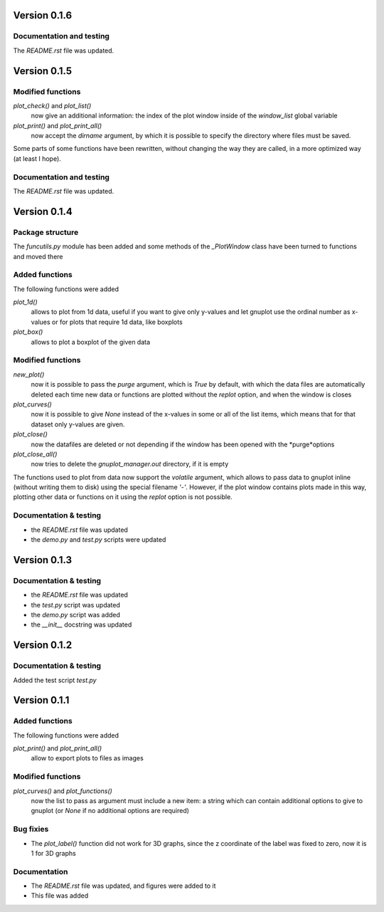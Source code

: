 =============
Version 0.1.6
=============


Documentation and testing
-------------------------

The *README.rst* file was updated.



=============
Version 0.1.5
=============

Modified functions
------------------

*plot_check()* and *plot_list()*
    now give an additional information: the index of the plot window
    inside of the *window_list* global variable

*plot_print()* and *plot_print_all()*
    now accept the *dirname* argument, by which it is possible
    to specify the directory where files must be saved.

Some parts of some functions have been rewritten, without
changing the way they are called, in a more optimized way
(at least I hope).

Documentation and testing
-------------------------

The *README.rst* file was updated.
    

=============
Version 0.1.4
=============

Package structure
-----------------

The *funcutils.py* module has been added and some
methods of the *_PlotWindow* class have been turned to
functions and moved there

Added functions
---------------

The following functions were added

*plot_1d()*
    allows to plot from 1d data, useful if you want
    to give only y-values and let gnuplot use the
    ordinal number as x-values or for plots that
    require 1d data, like boxplots

*plot_box()*
    allows to plot a boxplot of the given data

Modified functions
------------------

*new_plot()*
    now it is possible to pass the *purge* argument, which is
    *True* by default, with which the data files are automatically
    deleted each time new data or functions are plotted without
    the *replot* option, and when the window is closes

*plot_curves()*
    now it is possible to give *None* instead of the x-values
    in some or all of the list items, which means that for that
    dataset only y-values are given.

*plot_close()*
    now the datafiles are deleted or not depending if the window
    has been opened with the *purge*options

*plot_close_all()*
    now tries to delete the *gnuplot_manager.out* directory,
    if it is empty

The functions used to plot from data now support the *volatile*
argument, which allows to pass data to gnuplot inline (without
writing them to disk) using the special filename *'-'*.
However, if the plot window contains plots made in this way,
plotting other data or functions on it using the *replot* option
is not possible.

Documentation & testing
-----------------------

- the *README.rst* file was updated
- the *demo.py* and *test.py* scripts were updated


=============
Version 0.1.3
=============

Documentation & testing
-----------------------

- the *README.rst* file was updated
- the *test.py* script was updated
- the *demo.py* script was added
- the *__init__* docstring was updated

  
=============
Version 0.1.2
=============

Documentation & testing
-----------------------
Added the test script *test.py*


=============
Version 0.1.1
=============

Added functions
---------------

The following functions were added

*plot_print()* and *plot_print_all()*
    allow to export plots to files as images

Modified functions
------------------

*plot_curves()* and *plot_functions()*
    now the list to pass as argument must include a new item:
    a string which can contain additional options to give to
    gnuplot (or *None* if no additional options are required)

Bug fixies
----------

- The *plot_label()* function did not work for 3D graphs,
  since the z coordinate of the label was fixed to zero,
  now it is 1 for 3D graphs

Documentation
-------------

- The *README.rst* file was updated, and figures were added to it
- This file was added
